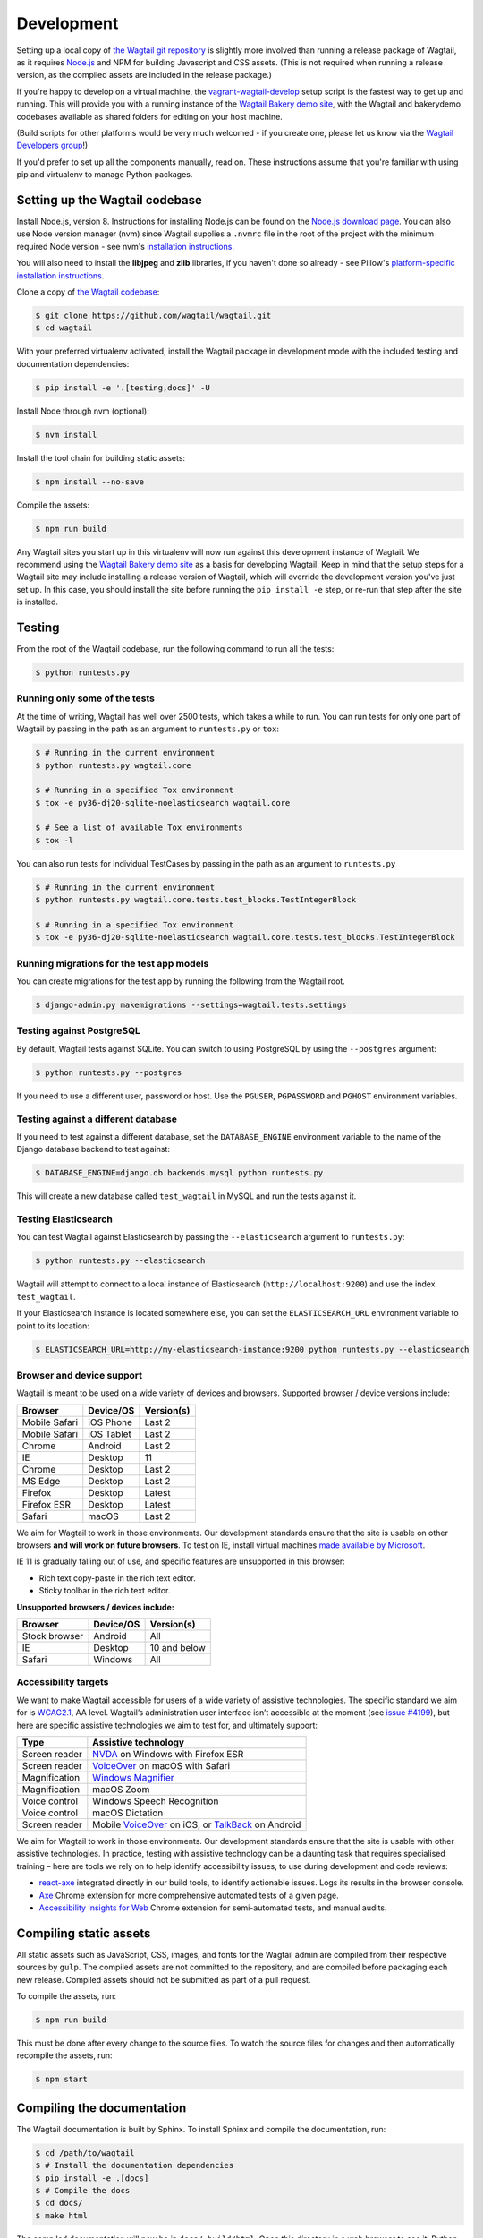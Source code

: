 .. _developing:

Development
===========

Setting up a local copy of `the Wagtail git repository <https://github.com/wagtail/wagtail>`_ is slightly more involved than running a release package of Wagtail, as it requires `Node.js <https://nodejs.org/>`_ and NPM for building Javascript and CSS assets. (This is not required when running a release version, as the compiled assets are included in the release package.)

If you're happy to develop on a virtual machine, the `vagrant-wagtail-develop <https://github.com/wagtail/vagrant-wagtail-develop>`_ setup script is the fastest way to get up and running. This will provide you with a running instance of the `Wagtail Bakery demo site <https://github.com/wagtail/bakerydemo/>`_, with the Wagtail and bakerydemo codebases available as shared folders for editing on your host machine.

(Build scripts for other platforms would be very much welcomed - if you create one, please let us know via the `Wagtail Developers group <https://groups.google.com/forum/#!forum/wagtail-developers>`_!)

If you'd prefer to set up all the components manually, read on. These instructions assume that you're familiar with using pip and virtualenv to manage Python packages.


Setting up the Wagtail codebase
~~~~~~~~~~~~~~~~~~~~~~~~~~~~~~~

Install Node.js, version 8. Instructions for installing Node.js can be found on the `Node.js download page <https://nodejs.org/download/>`_.
You can also use Node version manager (nvm) since Wagtail supplies a ``.nvmrc`` file in the root of the project with the minimum required Node version - see nvm's `installation instructions <https://github.com/creationix/nvm>`_.

You will also need to install the **libjpeg** and **zlib** libraries, if you haven't done so already - see Pillow's `platform-specific installation instructions <http://pillow.readthedocs.org/en/latest/installation.html#external-libraries>`_.

Clone a copy of `the Wagtail codebase <https://github.com/wagtail/wagtail>`_:

.. code-block:: console

    $ git clone https://github.com/wagtail/wagtail.git
    $ cd wagtail

With your preferred virtualenv activated, install the Wagtail package in development mode with the included testing and documentation dependencies:

.. code-block:: console

    $ pip install -e '.[testing,docs]' -U

Install Node through nvm (optional):

.. code-block:: console

    $ nvm install

Install the tool chain for building static assets:

.. code-block:: console

    $ npm install --no-save

Compile the assets:

.. code-block:: console

    $ npm run build

Any Wagtail sites you start up in this virtualenv will now run against this development instance of Wagtail.  We recommend using the `Wagtail Bakery demo site <https://github.com/wagtail/bakerydemo/>`_ as a basis for developing Wagtail. Keep in mind that the setup steps for a Wagtail site may include installing a release version of Wagtail, which will override the development version you've just set up. In this case, you should install the site before running the ``pip install -e`` step, or re-run that step after the site is installed.

.. _testing:

Testing
~~~~~~~

From the root of the Wagtail codebase, run the following command to run all the tests:

.. code-block:: console

    $ python runtests.py

Running only some of the tests
------------------------------

At the time of writing, Wagtail has well over 2500 tests, which takes a while to
run. You can run tests for only one part of Wagtail by passing in the path as
an argument to ``runtests.py`` or ``tox``:

.. code-block:: console

    $ # Running in the current environment
    $ python runtests.py wagtail.core

    $ # Running in a specified Tox environment
    $ tox -e py36-dj20-sqlite-noelasticsearch wagtail.core

    $ # See a list of available Tox environments
    $ tox -l

You can also run tests for individual TestCases by passing in the path as
an argument to ``runtests.py``

.. code-block:: console

    $ # Running in the current environment
    $ python runtests.py wagtail.core.tests.test_blocks.TestIntegerBlock

    $ # Running in a specified Tox environment
    $ tox -e py36-dj20-sqlite-noelasticsearch wagtail.core.tests.test_blocks.TestIntegerBlock

Running migrations for the test app models
------------------------------------------

You can create migrations for the test app by running the following from the Wagtail root.

.. code-block:: console

    $ django-admin.py makemigrations --settings=wagtail.tests.settings


Testing against PostgreSQL
--------------------------

By default, Wagtail tests against SQLite. You can switch to using PostgreSQL by
using the ``--postgres`` argument:

.. code-block:: console

    $ python runtests.py --postgres

If you need to use a different user, password or host. Use the ``PGUSER``, ``PGPASSWORD`` and ``PGHOST`` environment variables.

Testing against a different database
------------------------------------

If you need to test against a different database, set the ``DATABASE_ENGINE``
environment variable to the name of the Django database backend to test against:

.. code-block:: console

    $ DATABASE_ENGINE=django.db.backends.mysql python runtests.py

This will create a new database called ``test_wagtail`` in MySQL and run
the tests against it.

Testing Elasticsearch
---------------------

You can test Wagtail against Elasticsearch by passing the ``--elasticsearch``
argument to ``runtests.py``:

.. code-block:: console

    $ python runtests.py --elasticsearch


Wagtail will attempt to connect to a local instance of Elasticsearch
(``http://localhost:9200``) and use the index ``test_wagtail``.

If your Elasticsearch instance is located somewhere else, you can set the
``ELASTICSEARCH_URL`` environment variable to point to its location:

.. code-block:: console

    $ ELASTICSEARCH_URL=http://my-elasticsearch-instance:9200 python runtests.py --elasticsearch

Browser and device support
--------------------------

Wagtail is meant to be used on a wide variety of devices and browsers. Supported browser / device versions include:

=============  =============  =============
Browser        Device/OS      Version(s)
=============  =============  =============
Mobile Safari  iOS Phone      Last 2
Mobile Safari  iOS Tablet     Last 2
Chrome         Android        Last 2
IE             Desktop        11
Chrome         Desktop        Last 2
MS Edge        Desktop        Last 2
Firefox        Desktop        Latest
Firefox ESR    Desktop        Latest
Safari         macOS          Last 2
=============  =============  =============

We aim for Wagtail to work in those environments. Our development standards ensure that the site is usable on other browsers **and will work on future browsers**. To test on IE, install virtual machines `made available by Microsoft <https://developer.microsoft.com/en-us/microsoft-edge/tools/vms/>`_.

IE 11 is gradually falling out of use, and specific features are unsupported in this browser:

* Rich text copy-paste in the rich text editor.
* Sticky toolbar in the rich text editor.

**Unsupported browsers / devices include:**

=============  =============  =============
Browser        Device/OS      Version(s)
=============  =============  =============
Stock browser  Android        All
IE             Desktop        10 and below
Safari         Windows        All
=============  =============  =============

Accessibility targets
---------------------

We want to make Wagtail accessible for users of a wide variety of assistive technologies. The specific standard we aim for is `WCAG2.1 <https://www.w3.org/TR/WCAG21/>`_, AA level. Wagtail’s administration user interface isn’t accessible at the moment (see `issue #4199 <https://github.com/wagtail/wagtail/issues/4199>`_), but here are specific assistive technologies we aim to test for, and ultimately support:

=============  ====================
Type           Assistive technology
=============  ====================
Screen reader  `NVDA <https://www.nvaccess.org/download/>`_ on Windows with Firefox ESR
Screen reader  `VoiceOver <https://support.apple.com/en-gb/guide/voiceover-guide/welcome/web>`_ on macOS with Safari
Magnification  `Windows Magnifier <https://support.microsoft.com/en-gb/help/11542/windows-use-magnifier>`_
Magnification  macOS Zoom
Voice control  Windows Speech Recognition
Voice control  macOS Dictation
Screen reader  Mobile `VoiceOver <https://support.apple.com/en-gb/guide/voiceover-guide/welcome/web>`_ on iOS, or `TalkBack <https://support.google.com/accessibility/android/answer/6283677?hl=en-GB>`_ on Android
=============  ====================

We aim for Wagtail to work in those environments. Our development standards ensure that the site is usable with other assistive technologies. In practice, testing with assistive technology can be a daunting task that requires specialised training – here are tools we rely on to help identify accessibility issues, to use during development and code reviews:

* `react-axe <https://github.com/dequelabs/react-axe>`_ integrated directly in our build tools, to identify actionable issues. Logs its results in the browser console.
* `Axe <https://chrome.google.com/webstore/detail/axe/lhdoppojpmngadmnindnejefpokejbdd>`_ Chrome extension for more comprehensive automated tests of a given page.
* `Accessibility Insights for Web <https://accessibilityinsights.io/docs/en/web/overview>`_ Chrome extension for semi-automated tests, and manual audits.

Compiling static assets
~~~~~~~~~~~~~~~~~~~~~~~

All static assets such as JavaScript, CSS, images, and fonts for the Wagtail admin are compiled from their respective sources by ``gulp``. The compiled assets are not committed to the repository, and are compiled before packaging each new release. Compiled assets should not be submitted as part of a pull request.

To compile the assets, run:

.. code-block:: console

    $ npm run build

This must be done after every change to the source files. To watch the source files for changes and then automatically recompile the assets, run:

.. code-block:: console

    $ npm start

Compiling the documentation
~~~~~~~~~~~~~~~~~~~~~~~~~~~

The Wagtail documentation is built by Sphinx. To install Sphinx and compile the documentation, run:

.. code-block:: console

    $ cd /path/to/wagtail
    $ # Install the documentation dependencies
    $ pip install -e .[docs]
    $ # Compile the docs
    $ cd docs/
    $ make html

The compiled documentation will now be in ``docs/_build/html``.
Open this directory in a web browser to see it.
Python comes with a module that makes it very easy to preview static files in a web browser.
To start this simple server, run the following commands:

.. code-block:: console

    $ cd docs/_build/html/
    $ python -mhttp.server 8080

Now you can open <http://localhost:8080/> in your web browser to see the compiled documentation.

Sphinx caches the built documentation to speed up subsequent compilations.
Unfortunately, this cache also hides any warnings thrown by unmodified documentation source files.
To clear the built HTML and start fresh, so you can see all warnings thrown when building the documentation, run:

.. code-block:: console

    $ cd docs/
    $ make clean
    $ make html

Wagtail also provides a way for documentation to be compiled automatically on each change.
To do this, you can run the following command to see the changes automatically at ``localhost:4000``:

.. code-block:: console

    $ cd docs/
    $ make livehtml


